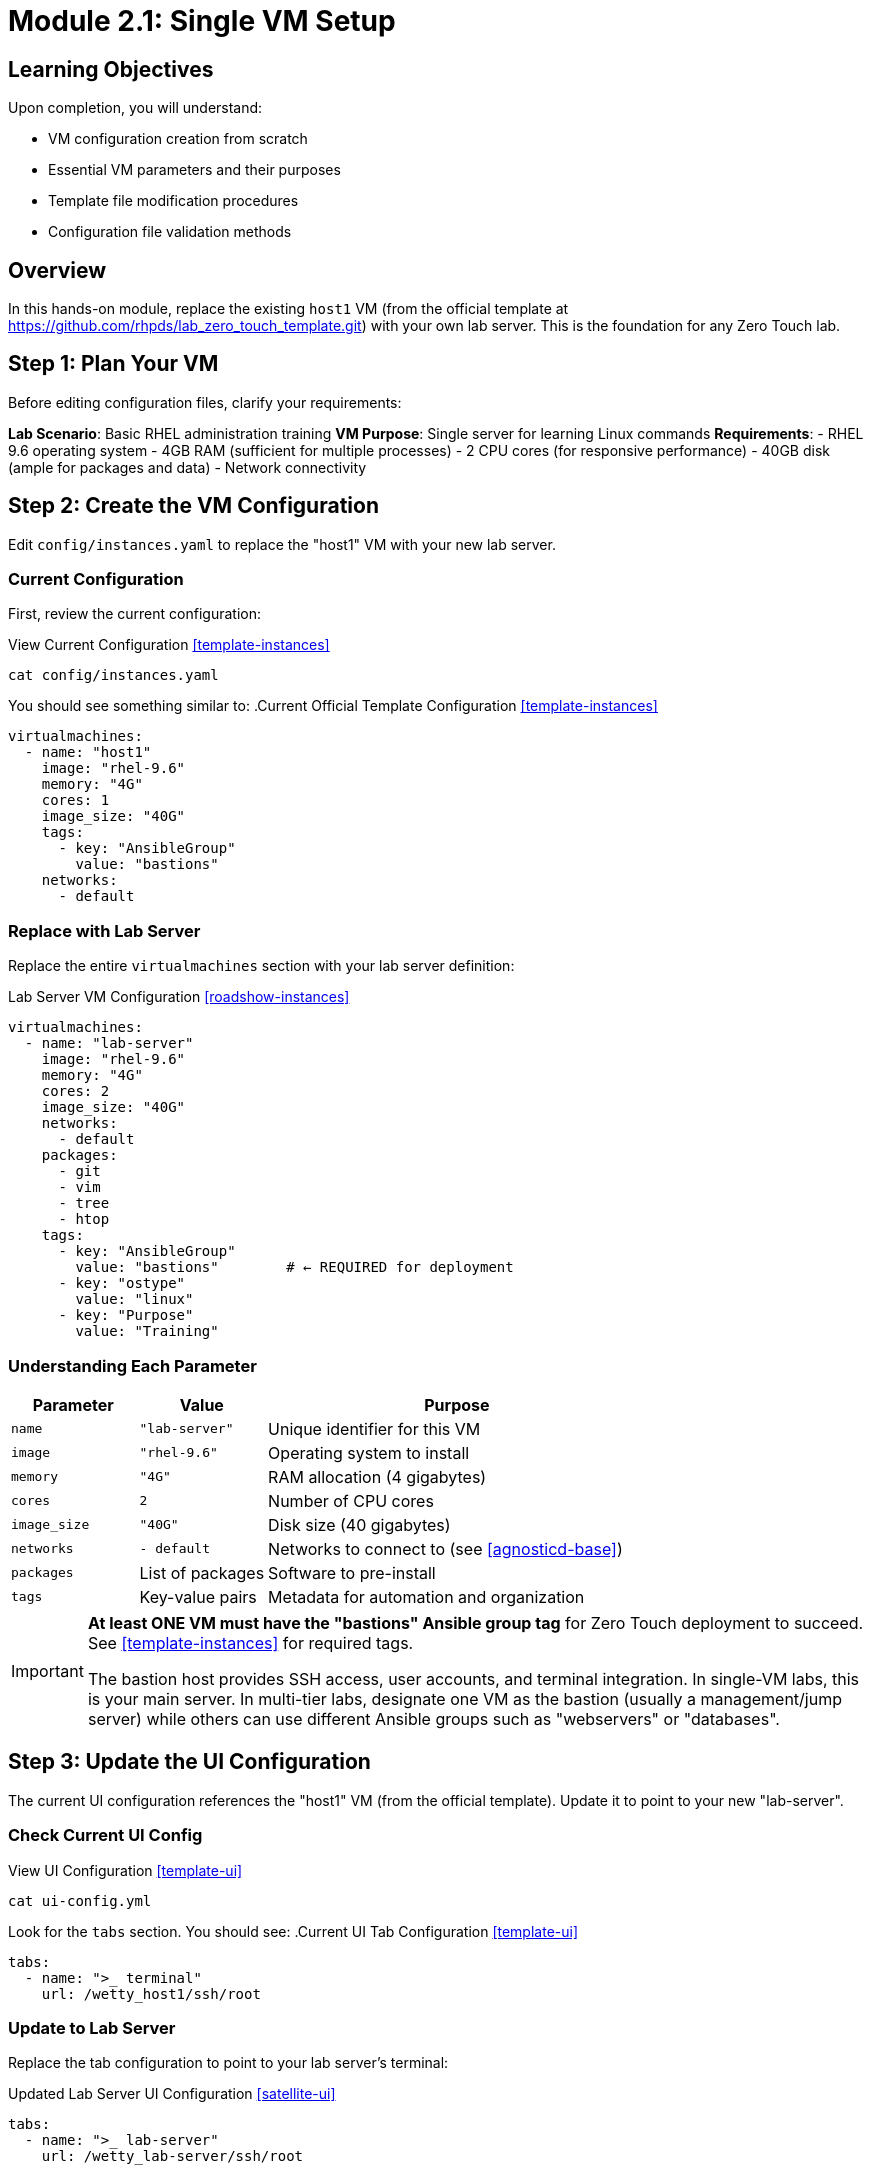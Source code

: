 = Module 2.1: Single VM Setup
:estimated-time: 15-20 minutes

== Learning Objectives

Upon completion, you will understand:

* VM configuration creation from scratch
* Essential VM parameters and their purposes
* Template file modification procedures
* Configuration file validation methods

== Overview

In this hands-on module, replace the existing `host1` VM (from the official template at https://github.com/rhpds/lab_zero_touch_template.git) with your own lab server. This is the foundation for any Zero Touch lab.

== Step 1: Plan Your VM

Before editing configuration files, clarify your requirements:

**Lab Scenario**: Basic RHEL administration training  
**VM Purpose**: Single server for learning Linux commands  
**Requirements**:
- RHEL 9.6 operating system
- 4GB RAM (sufficient for multiple processes)
- 2 CPU cores (for responsive performance)
- 40GB disk (ample for packages and data)
- Network connectivity

== Step 2: Create the VM Configuration

Edit `config/instances.yaml` to replace the "host1" VM with your new lab server.

=== Current Configuration

First, review the current configuration:

.View Current Configuration <<template-instances>>
[source,bash]
----
cat config/instances.yaml
----

You should see something similar to:
.Current Official Template Configuration <<template-instances>>
[source,yaml]
----
virtualmachines:
  - name: "host1"
    image: "rhel-9.6"
    memory: "4G"
    cores: 1
    image_size: "40G"
    tags:
      - key: "AnsibleGroup"
        value: "bastions"
    networks:
      - default
----

=== Replace with Lab Server

Replace the entire `virtualmachines` section with your lab server definition:

.Lab Server VM Configuration <<roadshow-instances>>
[source,yaml]
----
virtualmachines:
  - name: "lab-server"
    image: "rhel-9.6"
    memory: "4G"
    cores: 2
    image_size: "40G"
    networks:
      - default
    packages:
      - git
      - vim
      - tree
      - htop
    tags:
      - key: "AnsibleGroup"
        value: "bastions"        # ← REQUIRED for deployment
      - key: "ostype"
        value: "linux"
      - key: "Purpose"
        value: "Training"
----

=== Understanding Each Parameter

[cols="1,1,3"]
|===
|Parameter |Value |Purpose

|`name`
|`"lab-server"`
|Unique identifier for this VM

|`image` 
|`"rhel-9.6"`
|Operating system to install

|`memory`
|`"4G"`
|RAM allocation (4 gigabytes)

|`cores`
|`2`
|Number of CPU cores

|`image_size`
|`"40G"`
|Disk size (40 gigabytes)

|`networks`
|`- default`
|Networks to connect to (see <<agnosticd-base>>)

|`packages`
|List of packages
|Software to pre-install

|`tags`
|Key-value pairs
|Metadata for automation and organization
|===

[IMPORTANT]
====
**At least ONE VM must have the "bastions" Ansible group tag** for Zero Touch deployment to succeed.  
See <<template-instances>> for required tags.

The bastion host provides SSH access, user accounts, and terminal integration. In single-VM labs, this is your main server. In multi-tier labs, designate one VM as the bastion (usually a management/jump server) while others can use different Ansible groups such as "webservers" or "databases".
====

== Step 3: Update the UI Configuration

The current UI configuration references the "host1" VM (from the official template). Update it to point to your new "lab-server".

=== Check Current UI Config

.View UI Configuration <<template-ui>>
[source,bash]
----
cat ui-config.yml
----

Look for the `tabs` section. You should see:
.Current UI Tab Configuration <<template-ui>>
[source,yaml]
----
tabs:
  - name: ">_ terminal"
    url: /wetty_host1/ssh/root
----

=== Update to Lab Server

Replace the tab configuration to point to your lab server's terminal:

.Updated Lab Server UI Configuration <<satellite-ui>>
[source,yaml]
----
tabs:
  - name: ">_ lab-server"
    url: /wetty_lab-server/ssh/root
  
  - name: "Lab Guide"
    type: "docs"
    url: /
----

This creates:
- **Terminal tab**: Direct SSH access to lab-server
- **Lab Guide tab**: Documentation/instructions

[NOTE]
====
For UI variable syntax, see <<satellite-ui>> and <<template-ui>>.  
Use shell-style variables (no curly braces) in `ui-config.yml`.
====

== Step 4: Verify Network Configuration

Your VM uses the `default` network. Verify it is defined in `config/networks.yaml`:

.Check Network Configuration <<agnosticd-base>>
[source,bash]
----
cat config/networks.yaml
----

You should see:
.Default Network Definition <<agnosticd-base>>
[source,yaml]
----
---
# Default network exists by default, specify here always.
- name: default
----

This is correct for a single VM setup. The default network provides:
- Internet connectivity
- DNS resolution  
- SSH access from the platform
- Access to the lab interface

== Step 5: Configure Firewall Rules

For a basic lab server, minimal firewall configuration is required:

[source,bash]
----
cat config/firewall.yaml
----

Update it to:
[source,yaml]
----
---
# Allow outbound web traffic for package installation
egress:
  - ports:
      - protocol: TCP
        port: 443  # HTTPS
      - protocol: TCP
        port: 80   # HTTP

# Allow inbound SSH (typically handled automatically)
ingress:
  - ports:
      - protocol: TCP
        port: 22   # SSH
----

See <<agnosticd-base>> for firewall configuration details.

== Step 6: Validate Your Configuration

=== YAML Syntax Check

Validate that your YAML is syntactically correct:

[source,bash]
----
# Check each file for syntax errors
python3 -c "import yaml; yaml.safe_load(open('config/instances.yaml'))" && echo "instances.yaml: OK"
python3 -c "import yaml; yaml.safe_load(open('config/networks.yaml'))" && echo "networks.yaml: OK"  
python3 -c "import yaml; yaml.safe_load(open('config/firewall.yaml'))" && echo "firewall.yaml: OK"
python3 -c "import yaml; yaml.safe_load(open('ui-config.yml'))" && echo "ui-config.yml: OK"
----

=== Configuration Logic Check

Verify the relationships between files:

**Network References**:
[source,bash]
----
# Check that networks used in instances.yaml exist in networks.yaml
echo "Networks used by VMs:"
grep -A 5 "networks:" config/instances.yaml

echo "Networks defined:"
grep "name:" config/networks.yaml
----

**Resource Totals** (for planning):
[source,bash]
----
echo "Total memory allocation:"
grep "memory:" config/instances.yaml | awk '{sum += $2} END {print sum "G total"}'

echo "Total CPU cores:"
grep "cores:" config/instances.yaml | awk '{sum += $2} END {print sum " cores total"}'
----

== Step 7: Test Configuration

=== Create a Test Content File

Create a simple instruction file to test the setup:

[source,bash]
----
cat > content/modules/ROOT/pages/test-lab.adoc << 'EOF'
= Test Lab: Basic RHEL Commands

Welcome to your lab server! Let's verify everything is working.

== Step 1: Check System Information

Run this command to see system details:

[source,bash]
----
hostnamectl
----

== Step 2: Check Available Packages

List the packages we pre-installed:

[source,bash]
----
rpm -qa | grep -E "git|vim|tree|htop"
----

== Step 3: Test Network Connectivity

Verify internet access:

[source,bash]
----
curl -s https://httpbin.org/ip
----

If you see an IP address, your lab server is properly configured.
EOF
----

=== Update Site Configuration

Update `site.yml` to point to your test lab:

[source,yaml]
----
site:
  title: "My First Zero Touch Lab"
  url: https://demo.redhat.com/my-lab
  start_page: modules::test-lab.adoc  # Point to our test file

content:
  sources:
    - url: ./
      start_path: content

ui:
  bundle:
    url: https://github.com/rhpds/nookbag-bundle/releases/download/v0.0.5/nookbag-v0.0.5.zip
----

== Configuration Review Checklist

Before proceeding, verify you have completed the following:

**VM Configuration**:
- [ ] VM name changed from "host1" to "lab-server"
- [ ] Memory set to 4G and cores set to 2
- [ ] Useful packages included (git, vim, tree, htop)
- [ ] Connected to default network
- [ ] Tags added for organization and deployment

**UI Configuration**:
- [ ] Tab updated to point to lab-server terminal
- [ ] Tab name is descriptive (">_ lab-server")
- [ ] Documentation tab included

**Network & Security**:
- [ ] Default network exists in networks.yaml
- [ ] Firewall allows necessary traffic (HTTP/HTTPS outbound, SSH inbound)
- [ ] No unused network references

**Content**:
- [ ] Test content file created
- [ ] Site configuration points to test content
- [ ] Instructions are clear and testable

== Summary

You have successfully:

* **Created your first VM configuration** from scratch  
* **Updated the UI** to match your infrastructure  
* **Configured networking and security** appropriately  
* **Created test content** to validate your setup  
* **Learned the relationship** between configuration files  

== Troubleshooting

**Common Issues**:

**YAML Syntax Error**:
